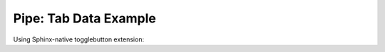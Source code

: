 .. _tab-data-pipe-example

======================
Pipe: Tab Data Example
======================

Using Sphinx-native togglebutton extension:

.. toggle::

    **Arc Type**
    
    - **Field:** arc_type
    - **Description:** Type of arc, auto-populated based on arccat_id  
    - **Data Type:** string
    - **Editable:** No
    - **Values:** Determined by query: ``SELECT id as id, id as idval FROM cat_feature_arc WHERE id IS NOT NULL``
    
    **Field Controls:**
    
    - setMultiline (False)
    - labelPosition (top)

.. toggle::

    **Arccat Id**
    
    - **Field:** arccat_id
    - **Description:** To be selected from the catalog of arcs
    - **Data Type:** string
    - **Required:** Yes
    - **Editable:** Yes
    - **Values:** Determined by query: ``SELECT id, id as idval FROM cat_arc WHERE id IS NOT NULL AND active IS TRUE``
    - **Filtered by:** AND arc_type
    
    **Field Controls:**
    
    - setMultiline (False)
    - labelPosition (top)
    - valueRelation ({'layer': 'cat_arc', 'activated': True, 'keyColumn': 'id', 'nullValue': False, 'valueColumn': 'id', 'filterExpression': None})
